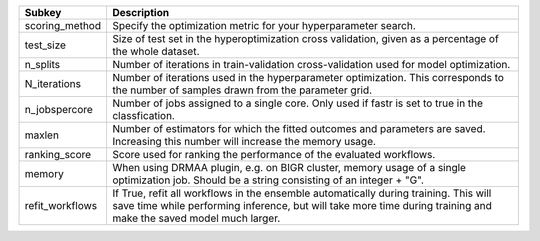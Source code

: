 =============== =========================================================================================================================================================================================================
Subkey          Description                                                                                                                                                                                              
=============== =========================================================================================================================================================================================================
scoring_method  Specify the optimization metric for your hyperparameter search.                                                                                                                                          
test_size       Size of test set in the hyperoptimization cross validation, given as a percentage of the whole dataset.                                                                                                  
n_splits        Number of iterations in train-validation cross-validation used for model optimization.                                                                                                                   
N_iterations    Number of iterations used in the hyperparameter optimization. This corresponds to the number of samples drawn from the parameter grid.                                                                   
n_jobspercore   Number of jobs assigned to a single core. Only used if fastr is set to true in the classfication.                                                                                                        
maxlen          Number of estimators for which the fitted outcomes and parameters are saved. Increasing this number will increase the memory usage.                                                                      
ranking_score   Score used for ranking the performance of the evaluated workflows.                                                                                                                                       
memory          When using DRMAA plugin, e.g. on BIGR cluster, memory usage of a single optimization job. Should be a string consisting of an integer + "G".                                                             
refit_workflows If True, refit all workflows in the ensemble automatically during training. This will save time while performing inference, but will take more time during training and make the saved model much larger.
=============== =========================================================================================================================================================================================================